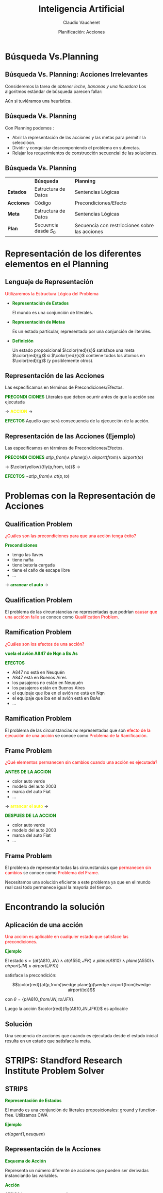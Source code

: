 #+REVEAL_INIT_OPTIONS:  transition:'cube' 
#+options: toc:1 num:nil

#+REVEAL_THEME: moon
#+REVEAL_HLEVEL: 2
#+reveal_root:  https://cdn.jsdelivr.net/npm/reveal.js

#+MACRO: color @@html:<font color="$1">$2</font>@@
#+MACRO: alert @@html:<font color=red>$1</font>@@
#+REVEAL_EXTRA_CSS: grids.css

#+TITLE: Inteligencia Artificial
#+DATE:  Planificación: Acciones
#+AUTHOR: Claudio Vaucheret
#+EMAIL: cv@fi.uncoma.edu.ar

* Búsqueda Vs.Planning

**  Búsqueda Vs. Planning: Acciones Irrelevantes
 #+REVEAL_HTML: <div style="font-size: 70%;">

 Consideremos la tarea de /obtener leche, bananas y una licuadora/
 Los algoritmos estándar de búsqueda parecen fallar:

 #+ATTR_HTML:  :height 300 
 [[file:imagenes/supermarket1.png]]

 Aún si tuviéramos una heurística.
 #+REVEAL_HTML: </div>

** Búsqueda Vs. Planning

 Con Planning podemos :
#+ATTR_REVEAL: :frag (roll-in)
- Abrir la representación de las acciones y las metas para permitir la seleccióon.
- Dividir y conquistar  descomponiendo el problema en submetas.
- Relajar los requerimientos de construcción secuencial de las soluciones.

** Búsqueda Vs. Planning
 #+REVEAL_HTML: <div style="font-size: 70%;">
|            | *Búsqueda*             | *Planning*                                     |
| *Estados*  | Estructura de Datos    | Sentencias Lógicas                             |
| *Acciones* | Código                 | Precondiciones/Efecto                          |
| *Meta*     | Estructura de Datos    | Sentencias Lógicas                             |
| *Plan*     | Secuencia desde  $S_0$ | Secuencia con restricciones sobre las acciones |

 #+REVEAL_HTML: </div>

* Representación de los diferentes elementos en el Planning

** Lenguaje de Representación
{{{alert(Utilizaremos la Estructura Lógica del Problema)}}}

#+ATTR_REVEAL: :frag (roll-in)
- *{{{color(green,Representación de Estados)}}}*
  #+REVEAL_HTML: <div style="font-size: 70%;">
   El mundo es una conjunción de literales.
  #+REVEAL_HTML: </div>
- *{{{color(green,Representación de Metas)}}}*
  #+REVEAL_HTML: <div style="font-size: 70%;">
  Es un estado particular, representado por una conjunción de literales.
  #+REVEAL_HTML: </div>
- *{{{color(green,Definición)}}}*
  #+REVEAL_HTML: <div style="font-size: 70%;">
  Un estado proposicional $\color{red}{s}$ satisface una meta $\color{red}{g}$ si
  $\color{red}{s}$ contiene todos los átomos en $\color{red}{g}$ (y posiblemente
  otros).
  #+REVEAL_HTML: </div>

** Representación de las Acciones

  Las especificamos en términos de Precondiciones/Efectos.
 #+REVEAL_HTML: <div class="gridded_frame_with_columns">
 #+REVEAL_HTML: <div class="one_of_3_columns">
 #+ATTR_REVEAL: :frag (roll-in)
 *{{{color(green,PRECONDI)}}}*
*{{{color(green,CIONES)}}}*
 Literales que deben ocurrir antes de que la acción sea ejecutada
 #+REVEAL_HTML: </div>
 #+REVEAL_HTML: <div class="one_of_3_columns">

$\to$
 *{{{color(yellow,ACCION)}}}*
$\to$

 #+REVEAL_HTML: </div>
 #+REVEAL_HTML: <div class="one_of_3_columns">
 #+ATTR_REVEAL: :frag (roll-in)
 *{{{color(green,EFECTOS)}}}*
 Aquello que será consecuencia de la ejecucción de la acción.
 #+REVEAL_HTML: </div>
#+REVEAL_HTML: </div>

** Representación de las Acciones (Ejemplo)

  Las especificamos en términos de Precondiciones/Efectos.
 #+REVEAL_HTML: <div class="gridded_frame_with_columns">
 #+REVEAL_HTML: <div class="one_of_3_columns">
 #+ATTR_REVEAL: :frag (roll-in)
 *{{{color(green,PRECONDI)}}}*
*{{{color(green,CIONES)}}}*
$at(p,from) \wedge$
$plane(p) \wedge$
$airport(from) \wedge$
$airport(to)$
 #+REVEAL_HTML: </div>
 #+REVEAL_HTML: <div class="one_of_3_columns">

$\to$
$\color{yellow}{fly(p,from, to)}$ 
$\to$

 #+REVEAL_HTML: </div>
 #+REVEAL_HTML: <div class="one_of_3_columns">
 #+ATTR_REVEAL: :frag (roll-in)
 *{{{color(green,EFECTOS)}}}*
 $\neg at(p,from)  \wedge$
 $at(p, to)$

 #+REVEAL_HTML: </div>
#+REVEAL_HTML: </div>

* Problemas con la Representación de Acciones

** Qualification Problem
{{{alert(¿Cuáles son las precondiciones para que una acción tenga éxito?)}}}

#+REVEAL_HTML: <div class="gridded_frame_with_columns">
 #+REVEAL_HTML: <div class="one_of_2_columns">

*{{{color(green,Precondiciones)}}}*

 #+ATTR_REVEAL: :frag (roll-in)
 - tengo las llaves
 - tiene nafta
 - tiene  batería cargada
 - tiene el caño de escape libre
 -  ...

 #+REVEAL_HTML: </div>
 #+REVEAL_HTML: <div class="one_of_2_columns">
 $\to$
 *{{{color(green,arrancar el auto)}}}*
 $\to$
 #+REVEAL_HTML: </div>
#+REVEAL_HTML: </div>


** Qualification Problem

  El problema de las circunstancias no representadas que podrían
  {{{alert(causar que una accióon falle)}}} se conoce como
  {{{alert(Qualification Problem)}}}.
  
** Ramification Problem

 #+REVEAL_HTML: <div style="font-size: 70%;">

#+REVEAL_HTML: <div class="gridded_frame_with_columns">
 #+REVEAL_HTML: <div class="one_of_2_columns">

{{{alert(¿Cuáles son los efectos de una acción?)}}} 

*{{{color(green,vuela el avión A847 de Nqn a Bs As)}}}*


 #+REVEAL_HTML: </div>
 #+REVEAL_HTML: <div class="one_of_2_columns">

 *{{{color(green,EFECTOS)}}}*

  #+ATTR_REVEAL: :frag (roll-in)
 - A847 no está en Neuquén
 - A847 está en Buenos Aires
 - los pasajeros no están en Neuquén
 - los pasajeros están en Buenos Aires
 - el equipaje que iba en el avión no está en Nqn
 - el equipaje que iba en el avión  está en BsAs
 -  ...


 #+REVEAL_HTML: </div>
#+REVEAL_HTML: </div>
#+REVEAL_HTML: </div>
   
** Ramification Problem

  El problema de las circunstancias no representadas que son
  {{{alert(efecto de la ejecución de una acción)}}} se conoce como
  {{{alert(Problema de la Ramificación)}}}.

** Frame Problem
 #+REVEAL_HTML: <div style="font-size: 70%;">
{{{alert(¿Qué elementos permanecen sin cambios cuando una acción es ejecutada?)}}}

 #+REVEAL_HTML: <div class="gridded_frame_with_columns">
 #+REVEAL_HTML: <div class="one_of_3_columns">
 #+ATTR_REVEAL: :frag (roll-in)
 *{{{color(green,ANTES DE)}}}*
*{{{color(green,LA ACCION)}}}*
  #+ATTR_REVEAL: :frag (roll-in)
  - color auto verde
  - modelo del auto 2003
  - marca del auto Fiat
  - ...
 #+REVEAL_HTML: </div>
 #+REVEAL_HTML: <div class="one_of_3_columns">

$\to$
 *{{{color(yellow,arrancar el auto)}}}*
$\to$

 #+REVEAL_HTML: </div>
 #+REVEAL_HTML: <div class="one_of_3_columns">
 #+ATTR_REVEAL: :frag (roll-in)
 *{{{color(green,DESPUES DE)}}}*
*{{{color(green,LA ACCION)}}}*
  #+ATTR_REVEAL: :frag (roll-in)
  - color auto verde
  - modelo del auto 2003
  - marca del auto Fiat
  - ...
 #+REVEAL_HTML: </div>
#+REVEAL_HTML: </div>
#+REVEAL_HTML: </div>   

** Frame Problem

   El problema de representar todas las circunstancias que
   {{{alert(permanecen sin cambios)}}} se conoce como {{{alert(Problema del
   Frame)}}}.

   Necesitamos una solución eficiente a este problema ya que en el
   mundo real casi todo permanece igual la mayoría del tiempo.

   
* Encontrando la solución

** Aplicación de una acción
 #+REVEAL_HTML: <div style="font-size: 70%;">
{{{alert(Una acción es aplicable en cualquier estado que satisface las precondiciones.)}}}

*{{{color(green,Ejemplo)}}}*

El estado $s=\{at(A810,JN)\wedge at(A550,JFK)\wedge plane(A810)\wedge plane(A550)\wedge$
$airport(JN)\wedge airport(JFK)\}$

satisface la precondición:

\[\color{red}{at(p,from)\wedge plane(p)\wedge airport(from)\wedge airport(to)}\]

con $\theta=\{p/A810, from/JN, to/JFK\}$.

Luego la acción $\color{red}{fly(A810,JN,JFK)}$ es aplicable
#+REVEAL_HTML: </div>   

** Solución

Una secuencia de acciones que cuando es ejecutada desde el estado
inicial resulta en un estado que satisface la meta.

* STRIPS: Standford Research Institute Problem Solver
  
** STRIPS

*{{{color(green,Representación de Estados)}}}*
#+REVEAL_HTML: <div style="font-size: 70%;">
El mundo es una conjunción de literales proposicionales: ground y
function-free. Utilizamos CWA
#+REVEAL_HTML: </div>   

*{{{color(green,Ejemplo)}}}*

$at(agent1, neuquen)$

** Representación de la Acciones

*{{{color(green,Esquema de Acción)}}}*
#+REVEAL_HTML: <div style="font-size: 70%;">
Representa un número diferente de acciones que pueden ser derivadas
instanciando las variables.
#+REVEAL_HTML: </div>   

*{{{color(green,Acción)}}}*
#+REVEAL_HTML: <div style="font-size: 70%;">
STRIPS la representa con tres listas:
#+ATTR_REVEAL: :frag (roll-in)
- Lista de Precondiciones
- Lista de Agregados (Add List)
- Lista de Borrados (Delete List)

#+REVEAL_HTML: </div>   



** Representación de la Acciones

#+ATTR_REVEAL: :frag (roll-in)
- *{{{color(green,Lista de Precondiciones)}}}*
  #+REVEAL_HTML: <div style="font-size: 70%;">
  Literales que deben cumplirse para que la acción pueda ser exitosa.
  #+REVEAL_HTML: </div>   
- *{{{color(green,Lista de Agregados)}}}*
  #+REVEAL_HTML: <div style="font-size: 70%;">
  Literales positivos que agregamos para generar el nuevo estado.
  #+REVEAL_HTML: </div>   
- *{{{color(green,Lista de Borrados)}}}*
  #+REVEAL_HTML: <div style="font-size: 70%;">
  Literales positivos que quitamos porque dejaron de tener efecto en el nuevo estado.
  #+REVEAL_HTML: </div>     

** Representación de la Acciones

 *{{{color(green, Ejemplo)}}}*
 #+REVEAL_HTML: <div class="gridded_frame_with_columns">
 #+REVEAL_HTML: <div class="one_of_3_columns">
 #+ATTR_REVEAL: :frag (roll-in)
 *{{{color(green,PRECONDI)}}}*
*{{{color(green,CIONES)}}}*
$at(p,from) \wedge$
$plane(p) \wedge$
$airport(from) \wedge$
$airport(to)$
 #+REVEAL_HTML: </div>
 #+REVEAL_HTML: <div class="one_of_3_columns">

$\to$
$\color{yellow}{fly(p,from, to)}$ 
$\to$

 #+REVEAL_HTML: </div>
 #+REVEAL_HTML: <div class="one_of_3_columns">
 #+ATTR_REVEAL: :frag (roll-in)
 *{{{color(green,EFECTOS)}}}*
 Add List={$at(p, to)$} 
 Delete List={$at(p,from)$

 #+REVEAL_HTML: </div>
#+REVEAL_HTML: </div>

** Aplicación de una acción
 #+REVEAL_HTML: <div style="font-size: 70%;">
*{{{color(green,Ejemplo)}}}*

El estado $s=\{at(A810,JN)\wedge at(A550,JFK)\wedge plane(A810)\wedge plane(A550)\wedge$
$airport(JN)\wedge airport(JFK)\}$

satisface la precondición:

\[\color{red}{at(p,from)\wedge plane(p)\wedge airport(from)\wedge airport(to)}\]

con $\theta=\{p/A810, from/JN, to/JFK\}$.

Luego la acción $\color{red}{fly(A810,JN,JFK)}$ es aplicable

*{{{color(green,Solucion)}}}*

Nuevo estado $s^\prime$:

$s^\prime\ = \ s\ -\ \{at(A810,JN)\} \ \cup \ \{at(A810,JFK)\}$

#+REVEAL_HTML: </div>   
   
** STRIPS y los Problemas de la Representación
 #+REVEAL_HTML: <div style="font-size: 70%;">
#+ATTR_REVEAL: :frag (roll-in)
- {{{color(cyan,Qualification Problem:)}}} Lista de Precondiciones
- {{{color(cyan,Ramification Problem:)}}} Lista de Agregados y
  Borrado. No alcanza para expresar todos los efectos. Ejemplo, no hay modo
  de representar que si el avión cambió de lugar su contenido también lo hizo,
  a menos que escribamos uno  a uno estos efectos de la acción.
- {{{color(cyan,Frame Problem:)}}} cada literal no mencionado en los efectos permanece sin cambios.
- STRIPS es insuficientemente expresivo para algunos dominios reales.

#+REVEAL_HTML: </div>   

** Action Description Language
 #+REVEAL_HTML: <div style="font-size: 60%;">
   | *{{{color(green,Lenguaje STRIPS)}}}*                                 | *{{{color(green,Lenguaje ADL)}}}*                                                       |
   | Sólo literales positivos en los estados: $poor\wedge unknown$        | Literales positivos y negativos en los estados: $\neg rich \wedge \neg famous$          |
   | Closed World Assumption: Literales no mencionados son falsos         | Open World Assumption: Literales no mencionados son desconocidos                        |
   | El efecto de $P\wedge \neg Q$ significa agregue $P$ y borre $Q$      | El efecto de $P\wedge \neg Q$ significa agregue $P$ y $\neg Q$ y borre $\neg P$ y $Q$   |
   | Sólo se permiten literales ground en las metas: $rich \wedge famous$ | Se permiten variables cuantificadas en las metas: $\exists X \ at(p1,X)\wedge at(p2,X)$ |
   | Las metas son conjunciones                                           | Las metas permiten conjunciones y disyunciones                                          |
   | No soporta la igualdad                                               | Predicados de igualdad $(x=y)$ predefinidos                                             |
   | No soporta tipos                                                     | Las variables pueden tener tipos (p:Plane).                                             |
#+REVEAL_HTML: </div>   

** Planning Domain Definition Language
   Surge como combinación de STRIPS y ADL.
 #+REVEAL_HTML: <div style="font-size: 60%;">
   | *{{{color(green,Lenguaje STRIPS)}}}*                                                                | *{{{color(green,PDDL)}}}*                                                                                               |
   | Sólo literales positivos en los estados: $poor\wedge unknown$                                       | Literales positivos y negativos en los estados: $\neg rich \wedge \neg famous$                                          |
   | Closed World Assumption                                                                             | Open World Assumption                                                                                                   |
   | El efecto de $P\wedge \neg Q$ significa agregue $P$ y borre $Q$ Tiene dos listas Agregados/Borrados | El efecto de $P\wedge \neg Q$ significa agregue $P$ y $\neg Q$ y borre $\neg P$ y $Q$ Sólo tiene un conjunto de EFECTOS |
   | Sólo se permiten literales ground en las metas: $rich \wedge famous$                                | Se permiten variables cuantificadas en las metas: $\exists X \ at(p1,X)\wedge at(p2,X)$                                 |
   | Las metas son conjunciones                                                                          | Las metas permiten conjunciones y disyunciones                                                                          |
   | No soporta tipos                                                                                    | Las variables pueden tener tipos (p:Plane).                                                                             |
#+REVEAL_HTML: </div>   

** Mundo de Bloques

   #+ATTR_HTML:  :height 300 
   [[file:imagenes/blocks.png]]


** Mundo de Bloques
#+REVEAL_HTML: <div style="font-size: 60%;">
   Mundo de Bloques: Definición de Dominio
 #+REVEAL_HTML: <div class="gridded_frame_with_columns">
 #+REVEAL_HTML: <div class="one_of_2_columns">
*{{{color(green,ACCIONES)}}}*
- {{{color(yellow,Mover)}}} mueve un bloque que está sobre uno a otro
- {{{color(yellow,Mover)}}} mueve un bloque que está sobre la mesa sobre otro
 #+REVEAL_HTML: </div>
 #+REVEAL_HTML: <div class="one_of_2_columns">
#+ATTR_HTML:  :height 200 
[[file:imagenes/bloqueinit.png][file:~/tmp/slides/IA/representplanning/imagenes/bloqueinit.png]]
 #+REVEAL_HTML: </div>
#+REVEAL_HTML: </div>
*{{{color(green,Relaciones para representar)}}}*
- El color de un bloque
- que un bloque esté libre
- que un bloque está sobre la mesa
- que un bloque está sobre otro
- que un bloque esta (por) encima de otro 
#+REVEAL_HTML: </div>   
  
** Mundo de Bloques
#+REVEAL_HTML: <div style="font-size: 60%;">
   Mundo de Bloques: Definición de Dominio
 #+REVEAL_HTML: <div class="gridded_frame_with_columns">
 #+REVEAL_HTML: <div class="one_of_2_columns">
*{{{color(green,ACCIONES)}}}*
- {{{color(yellow,Mover)}}} mueve un bloque que está sobre uno a otro
- {{{color(yellow,Mover)}}} mueve un bloque que está sobre la mesa sobre otro
 #+REVEAL_HTML: </div>
 #+REVEAL_HTML: <div class="one_of_2_columns">
#+ATTR_HTML:  :height 200 
[[file:imagenes/bloqueinit.png][file:~/tmp/slides/IA/representplanning/imagenes/bloqueinit.png]]
 #+REVEAL_HTML: </div>
#+REVEAL_HTML: </div>
*{{{color(green,Relaciones para representar)}}}*
- El color de un bloque {{{color(cyan,relación estática)}}}
- que un bloque esté libre {{{color(colorfucsia,primitiva)}}} {{{color(cyan,rel. dinámica)}}}
- que un bloque está sobre la mesa {{{color(colorfucsia,primitiva)}}} {{{color(cyan,rel. dinámica)}}}
- que un bloque está sobre otro {{{color(colorfucsia,primitiva)}}} {{{color(cyan,rel. dinámica)}}}
- que un bloque esta (por) encima de otro {{{color(colorfucsia,rel. derivada)}}} {{{color(cyan,rel. dinámica)}}}
#+REVEAL_HTML: </div>   
  
** STRIPS
   #+REVEAL_HTML: <div style="font-size: 75%;">
- El tiempo se modela de acuedo a la visión de
  {{{color(colorgreen,espacio de estados)}}}, donde sólo un estado se
  representa en la lógica en un momento dado y las acciones son
  *{{{color(colorgreen,externas)}}}* a la lógica.
- Para cada acción se establece cuándo puede llevarse a cabo y cuál es
  el efecto de dicha acción (es decir, qué relaciones primitivas son
  afectadas por la acción).
- Conjuntamente, se asume que todas las relac. primitivas no
  mencionadas en la descripción del efecto de la acción permanecen
  inalteradas luego de ser ejecutada {{{color(colorgreen,(suposición
  STRIPS))}}}. De esta forma, se elude el  {{{color(colororange,Problema del Marco)}}}.
- La representación STRIPS se basa en la idea de que la ejecución de
  una acción solo afecta una pequeña porción de la descripción actual
  del mundo. Es decir, solo afecta unas pocas relaciones primitivas.
#+REVEAL_HTML: </div>   

** Mundo de Bloques: Representación

*$\color{green}{on(X,Y) \mbox{ o } sobre(X,Y)}$*
#+REVEAL_HTML: <div style="font-size: 70%;">
Es verdadero cuando el bloque X está sobre Y, donde Y es otro bloque o
la mesa.
#+REVEAL_HTML: </div>

*$\color{green}{move(B,X,Y)}$*
#+REVEAL_HTML: <div style="font-size: 70%;">
Acción de mover el bloque B del tope de X a Y.
#+REVEAL_HTML: </div>   

** Mundo de Bloques: Move(B,X,Y)

*{{{color(green,Precondiciones en ADL)}}}*
#+REVEAL_HTML: <div style="font-size: 70%;">
 $\neg\exists X On(X,B)$
 
 $\neg\exists X On(X,Y)$ 
#+REVEAL_HTML: </div>

*{{{color(green,Precondiciones en STRIPS)}}}*
#+REVEAL_HTML: <div style="font-size: 70%;">
 $Clear(B)$
 
 $Clear(Y)$
 
 $On(B,X)$
#+REVEAL_HTML: </div>   

** Mundo de Bloques: Move(B,X,Y)

 *{{{color(green,Efectos en ADL)}}}*
 #+REVEAL_HTML: <div style="font-size: 70%;">
  $\neg On(B,X)$
 
  $On(B,Y)$
 #+REVEAL_HTML: </div>

 *{{{color(green,Efectos en STRIPS)}}}*
 #+REVEAL_HTML: <div style="font-size: 70%;">
  Lista de Agregados: {$Clear(X) , On(B,Y)$}
 
  Lista de Borrados: {$Clear(Y), On(B,X)$}
 #+REVEAL_HTML: </div>   

** Mundo de Bloques: Move(B,X,Y)

   
Situaciones especiales:

- Mover desde y a la mesa: la mesa permanece "clear".
- Move(B,C,C)

** Mundo de Bloques

#+ATTR_HTML:  :height 450    
[[file:imagenes/bloquestrips4.png]]

* Situation Calculus

  
** Situation Calculus
   En vez de concentrarnos en tiempos nos concentramos en situaciones:

   #+ATTR_HTML:  :height 400    
   [[file:imagenes/situation.png]]

** Situation Calculus
 #+REVEAL_HTML: <div style="font-size: 70%;">
- El tiempo se modela de acuerdo a la visión de
  {{{color(green,espacio de estados)}}}, donde las acciones y los estados (o situaciones) se reifican.
- Al decir que las acciones y estados se reifican, nos referimos
  concretamente a que se utilizan {{{color(green,términos)}}} lógicos para {{{color(green,denotar/ nombrar/ referirse a estados y acciones)}}}.
- De esta manera es posible representar, *{{{color(green,en)}}}* la lógica, {{{color(green,sentencias que hablan de/se refieren a acciones y estados)}}} particulares.
 #+REVEAL_HTML: </div>   



**  Situation Calculus: Representación

    Representamos a las situaciones como:

- {{{color(cyan,Situación Inicial)}}}: $S_0$ o $init$
- {{{color(blue,Situaciones que resulta de realizar la acción A a partir de la situación S a condición de que la acción A sea aplicable a partir de S:)}}} $do(A,S)$


\[S_0 \ \ \stackrel{A_0}{\longrightarrow}{}\ \ \stackrel{result(A_0,s_0)}{do(A_0,s_0)}\ \ \stackrel{A_1}{\longrightarrow}{}\ \ \ \stackrel{result(A_1,result(A_0,s_0))}{do(A_1,do(A_0,s_0))}\]


** Situation Calculus: Representación

- *{{{color(green,Predicados Atemporales)}}}*
 #+REVEAL_HTML: <div style="font-size: 70%;">
  Son predicados que permanecen {{{alert(invariables)}}} en todas las
  situaciones. Ejemplo: $agente(bond)$
 #+REVEAL_HTML: </div>
#+ATTR_REVEAL: :frag (roll-in)
- *{{{color(green,Fluentes)}}}*
 #+REVEAL_HTML: <div style="font-size: 70%;">
  Son predicados que {{{alert(varían)}}} desde alguna situación a la siguiente.
 #+REVEAL_HTML: </div>   

** Situation Calculus: Representación

- *{{{color(green,Representación de un Estado)}}}*
 #+REVEAL_HTML: <div style="font-size: 70%;">
  Fórmulas lógicas con un parámetro más que indica la situación en la que es verdadera.Ejemplo:
 \[at(bond,[1,1],S_0)\]
 \[holding(bond,gun,do(get(gun), do(go([1,1],[2,2]),S_0)))\]
 \[agente(bond)\]
 #+REVEAL_HTML: </div>
   
** Situation Calculus

   #+ATTR_HTML:  :height 450    
   [[file:imagenes/rlcs.png]]

   
** Situation Calculus: Representación

*{{{color(green,Representación de una Acción)}}}*
 #+REVEAL_HTML: <div style="font-size: 70%;">
 #+ATTR_REVEAL: :frag (roll-in)
- *{{{alert(Axioma de Posibilidad:)}}}* indica cuando es posible ejecutar una acción. (precondiciones)
- *{{{alert(Axioma de Estado Sucesor:)}}}* Cada acción tiene asociado
  un axioma de efecto, que especifica el efecto de ejecutar la
  acción. Es decir, un fluente es verdadero después de ejecutar una
  acción si:
   #+ATTR_REVEAL: :frag (roll-in)
  - El efecto de la acción que ejecutamos  hizo verdadero al fluente ({{{color(green,Axioma de Efecto)}}}), o
  - el fluente era verdadero antes y la acción lo dejó igual ({{{color(green,Axioma del Frame)}}}) 
#+REVEAL_HTML: </div>


** Situation Calculus: Mundo de Bloques

$\color{cyan}{Move(B,X,Y)}$
   
 - *{{{color(green,Precondiciones)}}}*
 #+REVEAL_HTML: <div style="font-size: 60%;">
 poss(move(B,X,Y),S) $\leftarrow$ bloque(B),bloque(X),bloque(Y),clear(Y,S),clear(B,S), on(B,X,S).
 #+REVEAL_HTML: </div>
#+ATTR_REVEAL: :frag (roll-in)
- *{{{color(green,Estado Sucesor)}}}*
 #+REVEAL_HTML: <div style="font-size: 55%;">
  $\Bigr($ clear(X,do(A,S))$\leftrightarrow$ $\bigl($ A=move(B,X,Y) $\vee$ 
 $( clear(X,S) \wedge A\neq  move(B,Z,X) \bigl)\Bigl)$. 

  Siguiendo notación de Poole, utilizamos dos reglas:
  
 *Ax de efecto:*
 
 clear(X,do(move(B,X,Y),S))$\leftarrow$ poss(move(B,X,Y),S).
 
 *Ax de frame:*
 
  clear(X,do(A,S))$\leftarrow$ clear(X,S) $\wedge$ poss(A,S) $\wedge$ A $\neq$ move(B,Z,X)
 #+REVEAL_HTML: </div>

 
* Event Calculus

** Event Calculus

- El Cálculo Situacional permite a un agente ejecutar acciones
  discretas instantáneas.
- Problemas para representar acciones que tienen duración o que se
  realizan en paralelo.
- Necesitamos
  #+ATTR_REVEAL: :frag (roll-in)
  - Representación Temporal Basada en tiempos en vez de en situaciones.
  
** Event Calculus: Características
 #+ATTR_REVEAL: :frag (roll-in)
- Los fluentes  ocurren en un punto en el tiempo 
- El cálculo está diseñado para permitir razonamiento sobre intervalos
  de tiempos.
- *{{{color(green,Un fluente es verdadero en un punto en el tiempo)}}}* *$\color{green}{t}$*
 #+REVEAL_HTML: <div style="font-size: 70%;">
  #+ATTR_REVEAL: :frag (roll-in)
   - Si el fluente fue */inicializado/* por un evento en algún tiempo  $t^\prime$ del pasado, es decir $t^\prime < t$ y
   - Si el fluente */no fue terminado/* por un evento intermedio, es decir algún evento que ocurrió  entre $t^\prime$  y $t$. 
 #+REVEAL_HTML: </div>

 
** Event Calculus: Representación

*$\color{green}{event(E,T)}$*
 #+REVEAL_HTML: <div style="font-size: 70%;">
 El evento $E$ ocurrió en el tiempo $T$.

Para cada evento debemos especificar aquello que hace verdadero y
aquello que deja de ser verdadero:
 #+REVEAL_HTML: </div>

 #+ATTR_REVEAL: :frag (roll-in)
 - *$\color{green}{initiates(E,P,T)}$*
    #+REVEAL_HTML: <div style="font-size: 70%;">
    Es verdadero si el evento E hace al predicado P verdadero en el tiempo T.
    #+REVEAL_HTML: </div>
 - *$\color{green}{terminates(E,P,T)}$*
    #+REVEAL_HTML: <div style="font-size: 70%;">
    Es verdadero si el evento E hace que el predicado P deje de ser verdadero en el tiempo T.
    #+REVEAL_HTML: </div>

    
** Event Calculus: Representación
#+REVEAL_HTML: <div style="font-size: 70%;">
   Para cada fluente, deberemos determinar si éste ocurre o no en un
   tiempo particular:

 #+REVEAL_HTML: <div class="gridded_frame_with_columns">
 #+REVEAL_HTML: <div class="one_of_2_columns">
 $holds(P,T) \leftarrow$
 #+REVEAL_HTML: </div>
 #+REVEAL_HTML: <div class="one_of_2_columns">
#+ATTR_HTML:  :height 200 
$event(E,T0) \wedge T0 <  T \wedge$
$\color{green}{initiates(E,P,T0)} \wedge$
$\sim clipped(P,T0,T)$.
 #+REVEAL_HTML: </div>
#+REVEAL_HTML: </div>

 #+REVEAL_HTML: <div class="gridded_frame_with_columns">
 #+REVEAL_HTML: <div class="one_of_2_columns">
$clipped(P,T0,T)\leftarrow$
 #+REVEAL_HTML: </div>
 #+REVEAL_HTML: <div class="one_of_2_columns">
#+ATTR_HTML:  :height 200
$event(E1,T1) \wedge$
$\color{green}{terminates(E1,P,T1)} \wedge$
$T0 < T1 \wedge T1 < T$.
 #+REVEAL_HTML: </div>
#+REVEAL_HTML: </div>
 #+REVEAL_HTML: </div>

 
** Event Calculus: Mundo de Bloques

*$\color{green}{move(B,X,Y))}$*
 #+REVEAL_HTML: <div style="font-size: 70%;">
$initiates(move(B,X,Y),clear(X),T) \leftarrow poss(move(B,X,Y),T)$.\\

$initiates(move(B,X,Y),on(B,Y),T) \leftarrow  poss(move(B,X,Y),T)$.\\

$terminates(move(B,X,Y),clear(Y),T) \leftarrow poss(move(B,X,Y),T)$.\\

$terminates(move(B,X,Y),on(B,X),T) \leftarrow poss(move(B,X,Y),T)$.\\

 #+REVEAL_HTML: <div class="gridded_frame_with_columns">
 #+REVEAL_HTML: <div class="one_of_2_columns">
$poss(move(B,X,Y),T) \leftarrow$
 #+REVEAL_HTML: </div>
 #+REVEAL_HTML: <div class="one_of_2_columns">
#+ATTR_HTML:  :height 200
$holds(clear(B),T) \wedge$
$holds(clear(Y),T) \wedge$
$holds(on(B,X),T)$
 #+REVEAL_HTML: </div>
#+REVEAL_HTML: </div>

 
 #+REVEAL_HTML: </div>

 
** Rep. de Acciones y Cambio
#+REVEAL_HTML: <div style="font-size: 80%;">
- {{{alert(Tiempo Discreto:)}}} se modela como saltando de un punto en
  el tiempo a otro, separados entre sí de manera uniforme.
- {{{alert(Tiempo Continuo:)}}} se modela como una estructura lineal
  continua.
- {{{alert(Tiempo Basado en Eventos:)}}} Análogo a Tiempo Discreto,
  pero los puntos en el tiempo marcan eventos “interesantes”, y no
  necesitan estar separados entre sí de manera uniforme. Ej: Cálculo
  de Eventos.
- {{{alert(Espacio de Estados:)}}} en lugar de considerar el tiempo
  explícitamete, podemos considerar a las acciones como mapeando de un
  estado a otro del mundo. Ej: Cálculo de Situaciones y STRIPS.
 #+REVEAL_HTML: </div>

** Rep. de Acciones y Cambio
#+REVEAL_HTML: <div style="font-size: 70%;">
El tiempo pude incorporarse a un sistema de Rep. de Conoc. y
Razonamiento de diferentes formas:

- {{{alert(El Tiempo /y acciones/ son externas a la lógica:)}}} Se
  representa en la lógica solo un estado (correspondiente a un
  determinado momento), y se utilizan sentencias fuera de la lógica
  para especificar cómo una acción mapea desde la descripción de un
  estado a la descripción del siguiente. Ej. {{{color(green,STRIPS)}}}.
- {{{alert(El Tiempo se encuentra reificado.)}}} ie, el tiempo es otro
  objeto más, que se representa y del que se puede hablar, en la
  lógica. Concretamente, se puede agregar un argumento a las
  relaciones para especificar cuando valen.  Ej: pasa-autobus($101$,
  cuadra(Mitre, $200$), pm($15:35$)) Ej {{{color(green,Cálculo de Situaciones)}}}
 #+REVEAL_HTML: </div>

* Bibliografía
  
** Referencia Bibliográfica

   
#+REVEAL_HTML: <div style="font-size: 80%;">

[[file:imagenes/book.png]] S. Russell  y P.Norvig
  Artificial Intelligence: A Modern Approach (Third Edition).
  Capítulo 10
  2009

file:imagenes/book.png  D. Poole, A. Mackworth y R. Goebel
  Computational Intelligence: A Logical Approach.
  Capítulo 8
  1998

#+REVEAL_HTML: </div>
